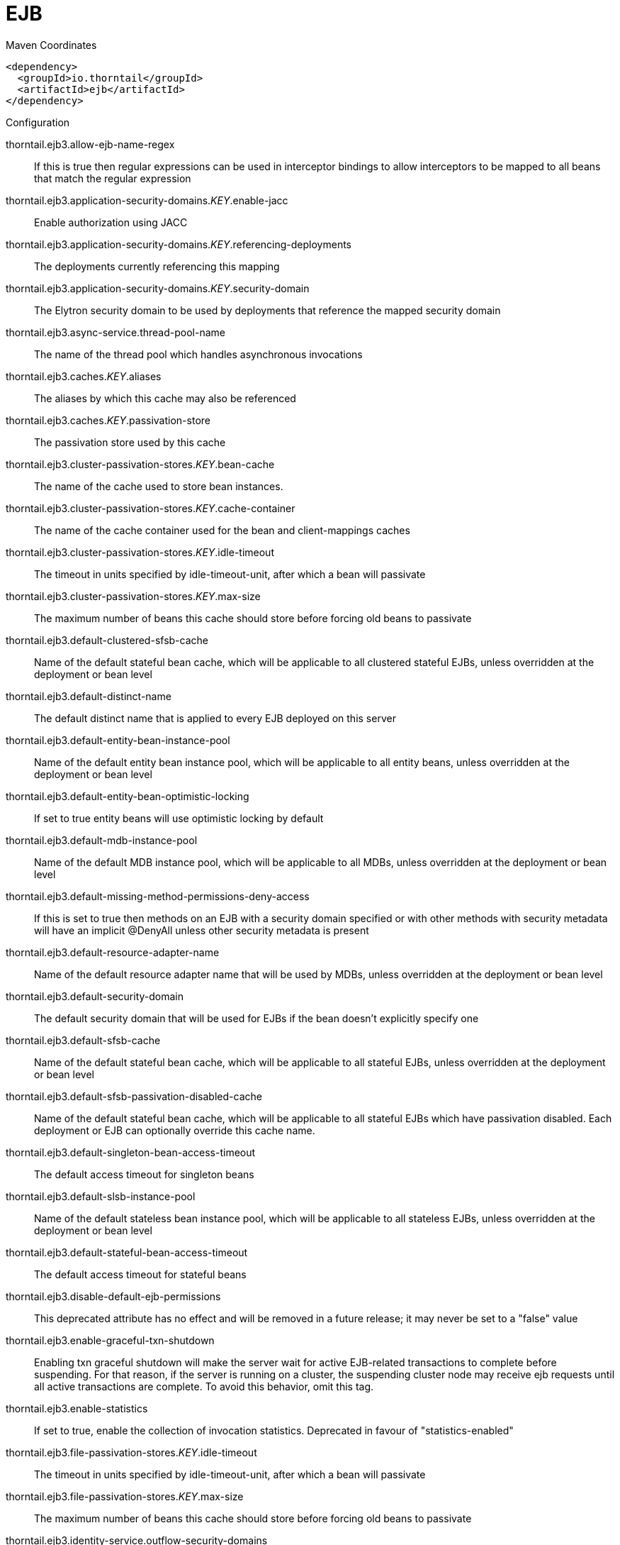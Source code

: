 = EJB


.Maven Coordinates
[source,xml]
----
<dependency>
  <groupId>io.thorntail</groupId>
  <artifactId>ejb</artifactId>
</dependency>
----

.Configuration

thorntail.ejb3.allow-ejb-name-regex:: 
If this is true then regular expressions can be used in interceptor bindings to allow interceptors to be mapped to all beans that match the regular expression

thorntail.ejb3.application-security-domains._KEY_.enable-jacc:: 
Enable authorization using JACC

thorntail.ejb3.application-security-domains._KEY_.referencing-deployments:: 
The deployments currently referencing this mapping

thorntail.ejb3.application-security-domains._KEY_.security-domain:: 
The Elytron security domain to be used by deployments that reference the mapped security domain

thorntail.ejb3.async-service.thread-pool-name:: 
The name of the thread pool which handles asynchronous invocations

thorntail.ejb3.caches._KEY_.aliases:: 
The aliases by which this cache may also be referenced

thorntail.ejb3.caches._KEY_.passivation-store:: 
The passivation store used by this cache

thorntail.ejb3.cluster-passivation-stores._KEY_.bean-cache:: 
The name of the cache used to store bean instances.

thorntail.ejb3.cluster-passivation-stores._KEY_.cache-container:: 
The name of the cache container used for the bean and client-mappings caches

thorntail.ejb3.cluster-passivation-stores._KEY_.idle-timeout:: 
The timeout in units specified by idle-timeout-unit, after which a bean will passivate

thorntail.ejb3.cluster-passivation-stores._KEY_.max-size:: 
The maximum number of beans this cache should store before forcing old beans to passivate

thorntail.ejb3.default-clustered-sfsb-cache:: 
Name of the default stateful bean cache, which will be applicable to all clustered stateful EJBs, unless overridden at the deployment or bean level

thorntail.ejb3.default-distinct-name:: 
The default distinct name that is applied to every EJB deployed on this server

thorntail.ejb3.default-entity-bean-instance-pool:: 
Name of the default entity bean instance pool, which will be applicable to all entity beans, unless overridden at the deployment or bean level

thorntail.ejb3.default-entity-bean-optimistic-locking:: 
If set to true entity beans will use optimistic locking by default

thorntail.ejb3.default-mdb-instance-pool:: 
Name of the default MDB instance pool, which will be applicable to all MDBs, unless overridden at the deployment or bean level

thorntail.ejb3.default-missing-method-permissions-deny-access:: 
If this is set to true then methods on an EJB with a security domain specified or with other methods with security metadata will have an implicit @DenyAll unless other security metadata is present

thorntail.ejb3.default-resource-adapter-name:: 
Name of the default resource adapter name that will be used by MDBs, unless overridden at the deployment or bean level

thorntail.ejb3.default-security-domain:: 
The default security domain that will be used for EJBs if the bean doesn't explicitly specify one

thorntail.ejb3.default-sfsb-cache:: 
Name of the default stateful bean cache, which will be applicable to all stateful EJBs, unless overridden at the deployment or bean level

thorntail.ejb3.default-sfsb-passivation-disabled-cache:: 
Name of the default stateful bean cache, which will be applicable to all stateful EJBs which have passivation disabled. Each deployment or EJB can optionally override this cache name.

thorntail.ejb3.default-singleton-bean-access-timeout:: 
The default access timeout for singleton beans

thorntail.ejb3.default-slsb-instance-pool:: 
Name of the default stateless bean instance pool, which will be applicable to all stateless EJBs, unless overridden at the deployment or bean level

thorntail.ejb3.default-stateful-bean-access-timeout:: 
The default access timeout for stateful beans

thorntail.ejb3.disable-default-ejb-permissions:: 
This deprecated attribute has no effect and will be removed in a future release; it may never be set to a "false" value

thorntail.ejb3.enable-graceful-txn-shutdown:: 
Enabling txn graceful shutdown will make the server wait for active EJB-related transactions to complete before suspending. For that reason, if the server is running on a cluster, the suspending cluster node may receive ejb requests until all active transactions are complete. To avoid this behavior, omit this tag.

thorntail.ejb3.enable-statistics:: 
If set to true, enable the collection of invocation statistics. Deprecated in favour of "statistics-enabled"

thorntail.ejb3.file-passivation-stores._KEY_.idle-timeout:: 
The timeout in units specified by idle-timeout-unit, after which a bean will passivate

thorntail.ejb3.file-passivation-stores._KEY_.max-size:: 
The maximum number of beans this cache should store before forcing old beans to passivate

thorntail.ejb3.identity-service.outflow-security-domains:: 
References to security domains to attempt to outflow any established identity to

thorntail.ejb3.iiop-service.enable-by-default:: 
If this is true EJB's will be exposed over IIOP by default, otherwise it needs to be explicitly enabled in the deployment descriptor

thorntail.ejb3.iiop-service.use-qualified-name:: 
If true EJB names will be bound into the naming service with the application and module name prepended to the name (e.g. myapp/mymodule/MyEjb)

thorntail.ejb3.in-vm-remote-interface-invocation-pass-by-value:: 
If set to false, the parameters to invocations on remote interface of an EJB, will be passed by reference. Else, the parameters will be passed by value.

thorntail.ejb3.log-system-exceptions:: 
If this is true then all EJB system (not application) exceptions will be logged. The EJB spec mandates this behaviour, however it is not recommended as it will often result in exceptions being logged twice (once by the EJB and once by the calling code)

thorntail.ejb3.mdb-delivery-groups._KEY_.active:: 
Indicates if delivery for all MDBs belonging to this group is active

thorntail.ejb3.passivation-stores._KEY_.bean-cache:: 
The name of the cache used to store bean instances.

thorntail.ejb3.passivation-stores._KEY_.cache-container:: 
The name of the cache container used for the bean and client-mappings caches

thorntail.ejb3.passivation-stores._KEY_.max-size:: 
The maximum number of beans this cache should store before forcing old beans to passivate

thorntail.ejb3.remote-service.channel-creation-options._KEY_.type:: 
The type of the channel creation option

thorntail.ejb3.remote-service.channel-creation-options._KEY_.value:: 
The value for the EJB remote channel creation option

thorntail.ejb3.remote-service.cluster:: 
The name of the clustered cache container which will be used to store/access the client-mappings of the EJB remoting connector's socket-binding on each node, in the cluster

thorntail.ejb3.remote-service.connector-ref:: 
The name of the connector on which the EJB3 remoting channel is registered

thorntail.ejb3.remote-service.execute-in-worker:: 
If this is true the EJB request will be executed in the IO subsystems worker, otherwise it will dispatch to the EJB thread pool

thorntail.ejb3.remote-service.thread-pool-name:: 
The name of the thread pool that handles remote invocations

thorntail.ejb3.remoting-profiles._KEY_.exclude-local-receiver:: 
If set no local receiver is used in this profile

thorntail.ejb3.remoting-profiles._KEY_.local-receiver-pass-by-value:: 
If set local receiver will pass ejb beans by value

thorntail.ejb3.remoting-profiles._KEY_.remoting-ejb-receivers._KEY_.channel-creation-options._KEY_.type:: 
The type of the channel creation option

thorntail.ejb3.remoting-profiles._KEY_.remoting-ejb-receivers._KEY_.channel-creation-options._KEY_.value:: 
The value for the EJB remote channel creation option

thorntail.ejb3.remoting-profiles._KEY_.remoting-ejb-receivers._KEY_.connect-timeout:: 
Remoting ejb receiver connect timeout

thorntail.ejb3.remoting-profiles._KEY_.remoting-ejb-receivers._KEY_.outbound-connection-ref:: 
Name of outbound connection that will be used by the ejb receiver

thorntail.ejb3.remoting-profiles._KEY_.static-ejb-discovery:: 
Describes static discovery config for EJB's

thorntail.ejb3.statistics-enabled:: 
If set to true, enable the collection of invocation statistics.

thorntail.ejb3.strict-max-bean-instance-pools._KEY_.derive-size:: 
Specifies if and what the max pool size should be derived from. An undefined value (or the deprecated value 'none' which is converted to undefined) indicates that the explicit value of max-pool-size should be used. A value of 'from-worker-pools' indicates that the max pool size should be derived from the size of the total threads for all worker pools configured on the system. A value of 'from-cpu-count' indicates that the max pool size should be derived from the total number of processors available on the system. Note that the computation isn't a 1:1 mapping, the values may or may not be augmented by other factors.

thorntail.ejb3.strict-max-bean-instance-pools._KEY_.derived-size:: 
Derived maximum number of bean instances that the pool can hold at a given point in time

thorntail.ejb3.strict-max-bean-instance-pools._KEY_.max-pool-size:: 
Configured maximum number of bean instances that the pool can hold at a given point in time

thorntail.ejb3.strict-max-bean-instance-pools._KEY_.timeout:: 
The maximum amount of time to wait for a bean instance to be available from the pool

thorntail.ejb3.strict-max-bean-instance-pools._KEY_.timeout-unit:: 
The instance acquisition timeout unit

thorntail.ejb3.thread-pools._KEY_.active-count:: 
The approximate number of threads that are actively executing tasks.

thorntail.ejb3.thread-pools._KEY_.completed-task-count:: 
The approximate total number of tasks that have completed execution.

thorntail.ejb3.thread-pools._KEY_.current-thread-count:: 
The current number of threads in the pool.

thorntail.ejb3.thread-pools._KEY_.keepalive-time:: 
Used to specify the amount of time that pool threads should be kept running when idle; if not specified, threads will run until the executor is shut down.

thorntail.ejb3.thread-pools._KEY_.largest-thread-count:: 
The largest number of threads that have ever simultaneously been in the pool.

thorntail.ejb3.thread-pools._KEY_.max-threads:: 
The maximum thread pool size.

thorntail.ejb3.thread-pools._KEY_.name:: 
The name of the thread pool.

thorntail.ejb3.thread-pools._KEY_.queue-size:: 
The queue size.

thorntail.ejb3.thread-pools._KEY_.rejected-count:: 
The number of tasks that have been rejected.

thorntail.ejb3.thread-pools._KEY_.task-count:: 
The approximate total number of tasks that have ever been scheduled for execution.

thorntail.ejb3.thread-pools._KEY_.thread-factory:: 
Specifies the name of a specific thread factory to use to create worker threads. If not defined an appropriate default thread factory will be used.

thorntail.ejb3.timer-service.database-data-stores._KEY_.allow-execution:: 
If this node is allowed to execute timers. If this is false then the timers will be added to the database, and another node may execute them. Note that depending on your refresh interval if you add timers with a very short delay they will not be executed until another node refreshes.

thorntail.ejb3.timer-service.database-data-stores._KEY_.database:: 
The type of database that is in use. SQL can be customised per database type.

thorntail.ejb3.timer-service.database-data-stores._KEY_.datasource-jndi-name:: 
The datasource that is used to persist the timers

thorntail.ejb3.timer-service.database-data-stores._KEY_.partition:: 
The partition name. This should be set to a different value for every node that is sharing a database to prevent the same timer being loaded by multiple noded.

thorntail.ejb3.timer-service.database-data-stores._KEY_.refresh-interval:: 
Interval between refreshing the current timer set against the underlying database. A low value means timers get picked up more quickly, but increase load on the database.

thorntail.ejb3.timer-service.default-data-store:: 
The default data store used for persistent timers

thorntail.ejb3.timer-service.file-data-stores._KEY_.path:: 
The directory to store persistent timer information in

thorntail.ejb3.timer-service.file-data-stores._KEY_.relative-to:: 
The relative path that is used to resolve the timer data store location

thorntail.ejb3.timer-service.thread-pool-name:: 
The name of the thread pool used to run timer service invocations


